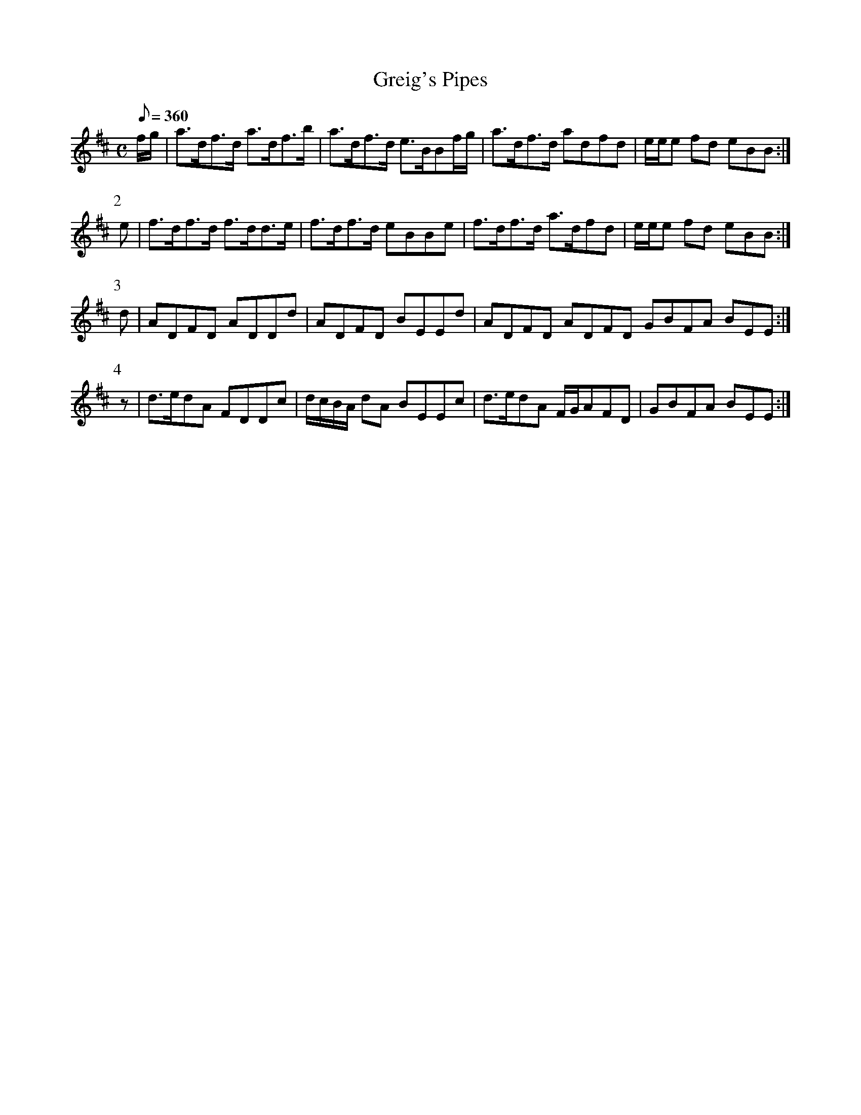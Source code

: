 X:036
T: Greig's Pipes
N: O'Farrell's Pocket Companion v.1 (Sky ed. p.33)
M: C
L: 1/8
Q: 360
R: reel
K: D
f/g/|a>df>d a>df>b|a>df>d e>BBf/g/|a>df>d adfd|e/e/e fd eBB :|
P:2
e|f>df>d f>dd>e|f>df>d eBBe|f>df>d a>dfd|e/e/e fd eBB :|
P:3
d|ADFD ADDd|ADFD BEEd|ADFD ADFD GBFA BEE :|
P:4
z|d>edA FDDc|d/c/B/A/ dA BEEc| d>edA F/G/AFD|GBFA BEE :|
